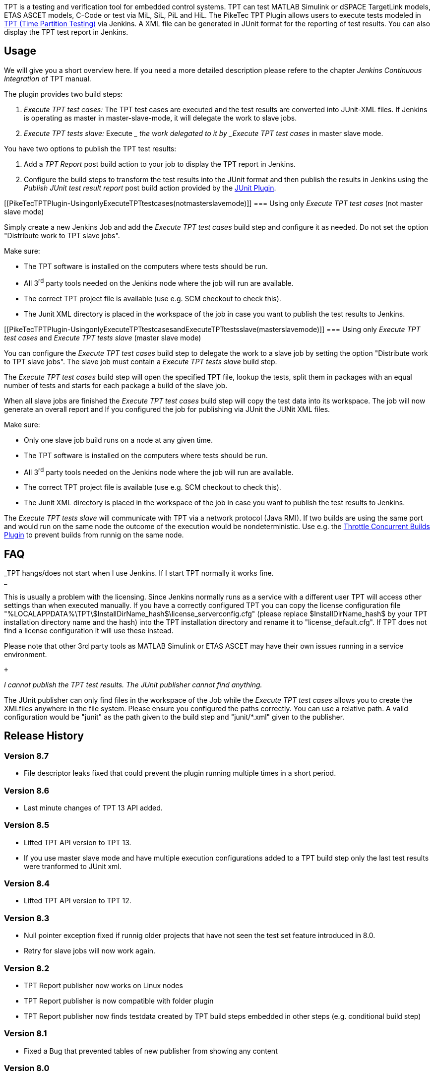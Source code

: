 [.conf-macro .output-inline]#TPT is a testing and verification tool for
embedded control systems. TPT can test MATLAB Simulink or dSPACE
TargetLink models, ETAS ASCET models, C-Code or test via MiL, SiL, PiL
and HiL. The PikeTec TPT Plugin allows users to execute tests modeled in
http://www.piketec.com/en/2/tpt.html[TPT (Time Partition Testing)] via
Jenkins. A XML file can be generated in JUnit format for the reporting
of test results. You can also display the TPT test report in Jenkins.# +

[[PikeTecTPTPlugin-Usage]]
== Usage

We will give you a short overview here. If you need a more detailed
description please refere to the chapter _Jenkins Continuous
Integration_ of TPT manual.

The plugin provides two build steps:

. _Execute TPT test cases:_ The TPT test cases are executed and the test
results are converted into JUnit-XML files. If Jenkins is operating as
master in master-slave-mode, it will delegate the work to slave jobs.
. _Execute TPT tests slave:_ Execute __ the work delegated to it by
_Execute TPT test cases_ in master slave mode.

You have two options to publish the TPT test results:

. Add a _TPT Report_ post build action to your job to display the TPT
report in Jenkins.
. Configure the build steps to transform the test results into the JUnit
format and then publish the results in Jenkins using the _Publish JUnit
test result report_ post build action provided by the
https://wiki.jenkins.io/display/JENKINS/JUnit+Plugin[JUnit Plugin].

[[PikeTecTPTPlugin-UsingonlyExecuteTPTtestcases(notmasterslavemode)]]
=== Using only _Execute TPT test cases_ (not master slave mode)

Simply create a new Jenkins Job and add the _Execute TPT test cases_
build step and configure it as needed. Do not set the option "Distribute
work to TPT slave jobs".

Make sure:

* The TPT software is installed on the computers where tests should be
run.
* All 3^rd^ party tools needed on the Jenkins node where the job will
run are available.
* The correct TPT project file is available (use e.g. SCM checkout to
check this).
* The Junit XML directory is placed in the workspace of the job in case
you want to publish the test results to Jenkins.

[[PikeTecTPTPlugin-UsingonlyExecuteTPTtestcasesandExecuteTPTtestsslave(masterslavemode)]]
=== Using only _Execute TPT test cases_ and _Execute TPT tests slave_ (master slave mode)

You can configure the _Execute TPT test cases_ build step to delegate
the work to a slave job by setting the option "Distribute work to TPT
slave jobs". The slave job must contain a _Execute TPT tests slave_
build step.

The _Execute TPT test cases_ build step will open the specified TPT
file, lookup the tests, split them in packages with an equal number of
tests and starts for each package a build of the slave job.

When all slave jobs are finished the _Execute TPT test cases_ build step
will copy the test data into its workspace. The job will now generate an
overall report and If you configured the job for publishing via JUnit
the JUNit XML files.

Make sure:

* Only one slave job build runs on a node at any given time.
* The TPT software is installed on the computers where tests should be
run.
* All 3^rd^ party tools needed on the Jenkins node where the job will
run are available.
* The correct TPT project file is available (use e.g. SCM checkout to
check this).
* The Junit XML directory is placed in the workspace of the job in case
you want to publish the test results to Jenkins.

The _Execute TPT tests slave_ will communicate with TPT via a network
protocol (Java RMI). If two builds are using the same port and would run
on the same node the outcome of the execution would be nondeterministic.
Use e.g. the
https://wiki.jenkins.io/display/JENKINS/Throttle+Concurrent+Builds+Plugin[Throttle
Concurrent Builds Plugin] to prevent builds from runnig on the same
node.

[[PikeTecTPTPlugin-FAQ]]
== FAQ

_TPT hangs/does not start when I use Jenkins. If I start TPT normally it
works fine. +
_

This is usually a problem with the licensing. Since Jenkins normally
runs as a service with a different user TPT will access other settings
than when executed manually. If you have a correctly configured TPT you
can copy the license configuration file
"%LOCALAPPDATA%\TPT\$InstallDirName_hash$\license_serverconfig.cfg"
(please replace $InstallDirName_hash$ by your TPT installation directory
name and the hash) into the TPT installation directory and rename it to
"license_default.cfg". If TPT does not find a license configuration it
will use these instead.

Please note that other 3rd party tools as MATLAB Simulink or ETAS ASCET
may have their own issues running in a service environment.

 +

_I cannot publish the TPT test results. The JUnit publisher cannot find
anything._

The JUnit publisher can only find files in the workspace of the Job
while the _Execute TPT test cases_ allows you to create the XMLfiles
anywhere in the file system. Please ensure you configured the paths
correctly. You can use a relative path. A valid configuration would be
"junit" as the path given to the build step and "junit/*.xml" given to
the publisher.

[[PikeTecTPTPlugin-ReleaseHistory]]
== Release History

[[PikeTecTPTPlugin-Version8.7]]
=== Version 8.7

* File descriptor leaks fixed that could prevent the plugin running
multiple times in a short period.

[[PikeTecTPTPlugin-Version8.6]]
=== Version 8.6

* Last minute changes of TPT 13 API added.

[[PikeTecTPTPlugin-Version8.5]]
=== Version 8.5

* Lifted TPT API version to TPT 13.
* If you use master slave mode and have multiple execution
configurations added to a TPT build step only the last test results were
tranformed to JUnit xml.

[[PikeTecTPTPlugin-Version8.4]]
=== Version 8.4

* Lifted TPT API version to TPT 12.

[[PikeTecTPTPlugin-Version8.3]]
=== Version 8.3

* Null pointer exception fixed if runnig older projects that have not
seen the test set feature introduced in 8.0.
* Retry for slave jobs will now work again.

[[PikeTecTPTPlugin-Version8.2]]
=== Version 8.2

* TPT Report publisher now works on Linux nodes
* TPT Report publisher is now compatible with folder plugin
* TPT Report publisher now finds testdata created by TPT build steps
embedded in other steps (e.g. conditional build step)

[[PikeTecTPTPlugin-Version8.1]]
=== Version 8.1

* Fixed a Bug that prevented tables of new publisher from showing any
content

[[PikeTecTPTPlugin-Version8.0]]
=== Version 8.0

* Publisher for TPT reports added
* Removed dependencies to other plugins: Copy-to-slave and Parametrized
Trigger
* It is now possible to explicitly set the test set to execute.

[[PikeTecTPTPlugin-Version7.8]]
=== Version 7.8

* It is now possible to reduce the TPT log entries that are added to
failed JUnit tests by setting a severitiy level.

[[PikeTecTPTPlugin-Version7.7]]
=== Version 7.7

* Retry logic was inverted: Successful jobs were scheduled again and
faild jobs not.
* If a TPT execution configuration the multi core feature enabled the
execution with master and slave jobs failed because the testdata dir
coul not be cleaned
* The TPT file is now closed on the master after execution, too.

[[PikeTecTPTPlugin-Version7.6]]
=== Version 7.6

* A slave job can know accept more than one TPT test case and it is now
possible to define the number of slave jobs started. The test cases will
be distributed evenly to all started slave jobs so you can use the TPT
multicore feature running multiple test cases in paralell in every TPT
instance.
* If a slave job execution fails (red ball) it is now possible to
configure the master job to reschedule it up to the specified number of
times.

[[PikeTecTPTPlugin-Version7.5]]
=== Version 7.5

* Variables in tpt file field are now expanded as well.

[[PikeTecTPTPlugin-Version7.4]]
=== Version 7.4

* When upgrading from a version prior to 6.5 the "Path to tpt.exe"
configuration was lost and a null pointer exception occured. Fix now
works for newer Jenkins versions.

[[PikeTecTPTPlugin-Version7.3]]
=== Version 7.3

* When upgrading from a version prior to 6.5 the "Path to tpt.exe"
configuration was lost and a null pointer exception occured.

[[PikeTecTPTPlugin-Version7.1]]
=== Version 7.1

* After execution TPT projects are now closed on master and slave nodes.
* If a test set of an execution configuration entry does not contain the
test case to execute the entry will be temporarily deactivated.
* If a TPT project cannot be opened the job fails and the errors are
dumped to the Jenkins console.

[[PikeTecTPTPlugin-Version7.0]]
=== Version 7.0

* Added master-slave functionality for distributing TPT test workload.

[[PikeTecTPTPlugin-Version6.7]]
=== Version 6.7

* Execution on Salve-Nodes could fail because existence check and
creation of neccessary folders were always executed on Master-Node.

[[PikeTecTPTPlugin-Version6.6]]
=== Version 6.6

* A 6h timeout was hardcoded for TPT to finish. The timeout is now
configurable.

[[PikeTecTPTPlugin-Version6.5]]
=== Version 6.5

* The Field "Path to tpt.exe" now accepts a comma seperated list of
paths. The first existing one is used for testexecution.

[[PikeTecTPTPlugin-Version6.4]]
=== Version 6.4

* Variables are now expanded so you can use them in the configuration
fields
* Help files are now accessable again
* more robust against misplaced quotes
* least needed Jenkins version set to LTS 1.625.1

[[PikeTecTPTPlugin-Version6.3]]
=== Version 6.3

* Initial public release
